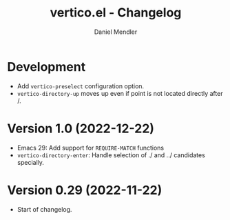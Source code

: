 #+title: vertico.el - Changelog
#+author: Daniel Mendler
#+language: en

* Development

- Add =vertico-preselect= configuration option.
- =vertico-directory-up= moves up even if point is not located directly after /.

* Version 1.0 (2022-12-22)

- Emacs 29: Add support for =REQUIRE-MATCH= functions
- =vertico-directory-enter=: Handle selection of ./ and ../ candidates specially.

* Version 0.29 (2022-11-22)

- Start of changelog.
